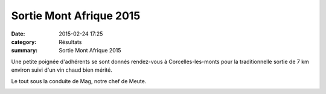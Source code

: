 Sortie Mont Afrique 2015
========================

:date: 2015-02-24 17:25
:category: Résultats
:summary: Sortie Mont Afrique 2015

Une petite poignée d'adhérents se sont donnés rendez-vous à Corcelles-les-monts pour la traditionnelle sortie de 7 km environ suivi d'un vin chaud bien mérité.


Le tout sous la conduite de Mag, notre chef de Meute.


|Mt-Afrique-2015.JPG|

.. |Mt-Afrique-2015.JPG| image:: http://assets.acr-dijon.org/old/httpimgover-blogcom600x4500120862coursescourses-2015-mt-afrique-2015.JPG

